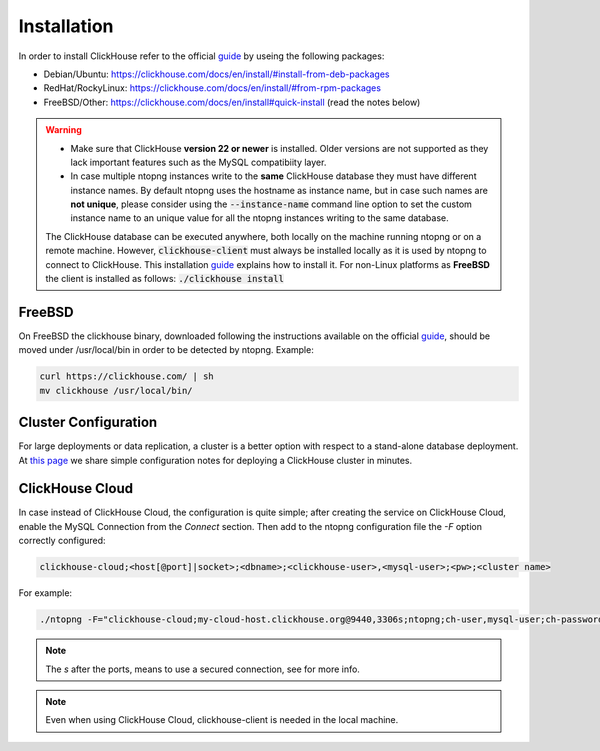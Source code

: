 Installation
------------

In order to install ClickHouse refer to the official guide_ by useing the following packages:

- Debian/Ubuntu: https://clickhouse.com/docs/en/install/#install-from-deb-packages
- RedHat/RockyLinux: https://clickhouse.com/docs/en/install/#from-rpm-packages
- FreeBSD/Other: https://clickhouse.com/docs/en/install#quick-install (read the notes below)


.. _guide: https://clickhouse.com/docs/en/getting-started/quick-start/

.. warning::

   - Make sure that ClickHouse **version 22 or newer** is installed. Older versions are not supported as they lack important features such as the MySQL compatibiity layer.
   - In case multiple ntopng instances write to the **same** ClickHouse database they must have different instance names. By default ntopng uses the hostname as instance name, but in case such names are **not unique**, please consider using the :code:`--instance-name` command line option to set the custom instance name to an unique value for all the ntopng instances writing to the same database.
     
     .. note::

   The ClickHouse database can be executed anywhere, both locally on the machine running ntopng or on a remote machine. However, :code:`clickhouse-client` must always be installed locally as it is used by ntopng to connect to ClickHouse. This installation guide_ explains how to install it.
   For non-Linux platforms as **FreeBSD** the client is installed as follows: :code:`./clickhouse install`

FreeBSD
=======

On FreeBSD the clickhouse binary, downloaded following the instructions available on the official guide_, should be moved under /usr/local/bin in order to be detected by ntopng. Example:

.. code:: bash

   curl https://clickhouse.com/ | sh
   mv clickhouse /usr/local/bin/

Cluster Configuration
=====================

For large deployments or data replication, a cluster is a better option with respect to a stand-alone database deployment. At `this page <https://github.com/ntop/ntopng/tree/dev/clickhouse>`_ we share simple configuration notes for deploying a ClickHouse cluster in minutes.

ClickHouse Cloud
================

In case instead of ClickHouse Cloud, the configuration is quite simple; after creating the service on ClickHouse Cloud, enable the MySQL Connection from the `Connect` section.
Then add to the ntopng configuration file the `-F` option correctly configured:

.. code:: bash
	  
    clickhouse-cloud;<host[@port]|socket>;<dbname>;<clickhouse-user>,<mysql-user>;<pw>;<cluster name>

For example:

.. code:: bash

    ./ntopng -F="clickhouse-cloud;my-cloud-host.clickhouse.org@9440,3306s;ntopng;ch-user,mysql-user;ch-password"

.. note::
  The `s` after the ports, means to use a secured connection, see for more info.

.. note::
  Even when using ClickHouse Cloud, clickhouse-client is needed in the local machine.
